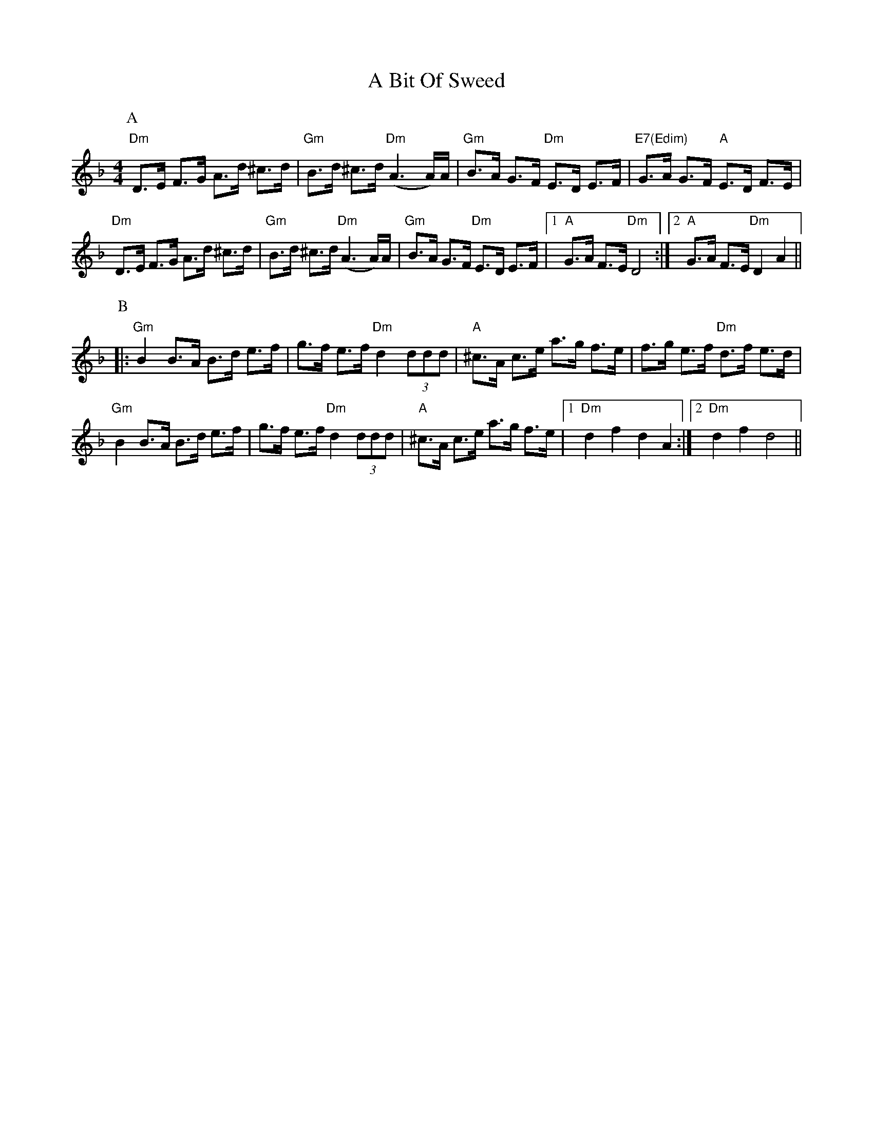 X: 105
T: A Bit Of Sweed
R: hornpipe
M: 4/4
K: Dminor
P:A
"Dm"D>E F>G A>d ^c>d|"Gm"B>d ^c>d "Dm"(A3 A/)A/|"Gm"B>A G>F "Dm"E>D E>F|"E7(Edim)"G>A G>F "A"E>D F>E|
"Dm"D>E F>G A>d ^c>d|"Gm"B>d ^c>d "Dm"(A3 A/)A/|"Gm"B>A G>F "Dm"E>D E>F|1 "A"G>A F>E "Dm"D4:|2 "A"G>A F>E "Dm"D2 A2||
P:B
|:"Gm"B2 B>A B>d e>f|g>f e>f "Dm"d2 (3ddd|"A" ^c>A c>e A'>g f>e|f>g e>f "Dm"d>f e>d|
"Gm"B2 B>A B>d e>f|g>f e>f "Dm"d2 (3ddd|"A" ^c>A c>e A'>g f>e|1 "Dm"d2 f2 d2 A2:|2 "Dm" d2 f2 d4||

